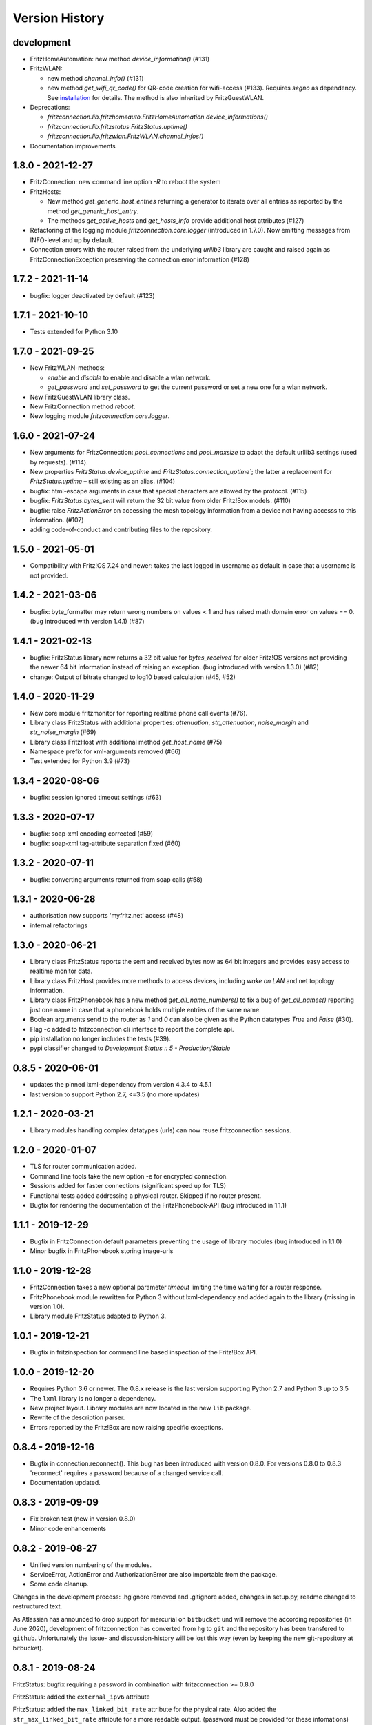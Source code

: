 

Version History
===============


development
-----------

- FritzHomeAutomation: new method `device_information()` (#131)
- FritzWLAN:

  - new method `channel_info()` (#131)
  - new method `get_wifi_qr_code()` for QR-code creation for wifi-access (#133). Requires `segno` as dependency. See `installation <./install.html>`_ for  details. The method is also inherited by FritzGuestWLAN.

- Deprecations:

  - `fritzconnection.lib.fritzhomeauto.FritzHomeAutomation.device_informations()`
  - `fritzconnection.lib.fritzstatus.FritzStatus.uptime()`
  - `fritzconnection.lib.fritzwlan.FritzWLAN.channel_infos()`

- Documentation improvements


1.8.0 - 2021-12-27
------------------

- FritzConnection: new command line option `-R` to reboot the system
- FritzHosts:

  - New method `get_generic_host_entries` returning a generator to iterate over all entries as reported by the method `get_generic_host_entry`.
  - The methods `get_active_hosts` and `get_hosts_info` provide additional host attributes (#127)

- Refactoring of the logging module `fritzconnection.core.logger` (introduced in 1.7.0). Now emitting messages from INFO-level and up by default.
- Connection errors with the router raised from the underlying `urllib3` library are caught and raised again as FritzConnectionException preserving the connection error information (#128)


1.7.2 - 2021-11-14
------------------

- bugfix: logger deactivated by default (#123)


1.7.1 - 2021-10-10
------------------

- Tests extended for Python 3.10


1.7.0 - 2021-09-25
------------------

- New FritzWLAN-methods:

  - `enable` and `disable` to enable and disable a wlan network.
  - `get_password` and `set_password` to get the current password or set a new one for a wlan network.

- New FritzGuestWLAN library class.
- New FritzConnection method `reboot`.
- New logging module `fritzconnection.core.logger`.


1.6.0 - 2021-07-24
------------------

- New arguments for FritzConnection: `pool_connections` and `pool_maxsize` to adapt the default urllib3 settings (used by requests). (#114).
- New properties `FritzStatus.device_uptime` and `FritzStatus.connection_uptime``; the latter a replacement for `FritzStatus.uptime` – still existing as an alias. (#104)
- bugfix: html-escape arguments in case that special characters are allowed by the protocol. (#115)
- bugfix: `FritzStatus.bytes_sent` will return the 32 bit value from older Fritz!Box models. (#110)
- bugfix: raise `FritzActionError` on accessing the mesh topology information from a device not having accesss to this information. (#107)
- adding code-of-conduct and contributing files to the repository.


1.5.0 - 2021-05-01
------------------

- Compatibility with Fritz!OS 7.24 and newer: takes the last logged in username as default in case that a username is not provided.


1.4.2 - 2021-03-06
------------------

- bugfix: byte_formatter may return wrong numbers on values < 1 and has raised math domain error on values == 0. (bug introduced with version 1.4.1) (#87)


1.4.1 - 2021-02-13
------------------

- bugfix: FritzStatus library now returns a 32 bit value for *bytes_received* for older Fritz!OS versions not providing the newer 64 bit information instead of raising an exception. (bug introduced with version 1.3.0) (#82)
- change: Output of bitrate changed to log10 based calculation (#45, #52)


1.4.0 - 2020-11-29
------------------

- New core module fritzmonitor for reporting realtime phone call events (#76).
- Library class FritzStatus with additional properties: *attenuation*, *str_attenuation*, *noise_margin* and *str_noise_margin* (#69)
- Library class FritzHost with additional method *get_host_name* (#75)
- Namespace prefix for xml-arguments removed (#66)
- Test extended for Python 3.9 (#73)


1.3.4 - 2020-08-06
------------------

- bugfix: session ignored timeout settings (#63)


1.3.3 - 2020-07-17
------------------

- bugfix: soap-xml encoding corrected (#59)
- bugfix: soap-xml tag-attribute separation fixed (#60)


1.3.2 - 2020-07-11
------------------

- bugfix: converting arguments returned from soap calls (#58)


1.3.1 - 2020-06-28
------------------

- authorisation now supports 'myfritz.net' access (#48)
- internal refactorings


1.3.0 - 2020-06-21
------------------

- Library class FritzStatus reports the sent and received bytes now as 64 bit integers and provides easy access to realtime monitor data.
- Library class FritzHost provides more methods to access devices, including *wake on LAN* and net topology information.
- Library class FritzPhonebook has a new method *get_all_name_numbers()* to fix a bug of *get_all_names()* reporting just one name in case that a phonebook holds multiple entries of the same name.
- Boolean arguments send to the router as *1* and *0* can also be given as the Python datatypes *True* and *False* (#30).
- Flag -c added to fritzconnection cli interface to report the complete api.
- pip installation no longer includes the tests (#39).
- pypi classifier changed to *Development Status :: 5 - Production/Stable*


0.8.5 - 2020-06-01
------------------

- updates the pinned lxml-dependency from version 4.3.4 to 4.5.1
- last version to support Python 2.7, <=3.5 (no more updates)


1.2.1 - 2020-03-21
------------------

- Library modules handling complex datatypes (urls) can now reuse fritzconnection sessions.


1.2.0 - 2020-01-07
------------------

- TLS for router communication added.
- Command line tools take the new option -e for encrypted connection.
- Sessions added for faster connections (significant speed up for TLS)
- Functional tests added addressing a physical router. Skipped if no router present.
- Bugfix for rendering the documentation of the FritzPhonebook-API (bug introduced in 1.1.1)


1.1.1 - 2019-12-29
------------------

- Bugfix in FritzConnection default parameters preventing the usage of library modules (bug introduced in 1.1.0)
- Minor bugfix in FritzPhonebook storing image-urls


1.1.0 - 2019-12-28
------------------

- FritzConnection takes a new optional parameter `timeout` limiting the time waiting for a router response.
- FritzPhonebook module rewritten for Python 3 without lxml-dependency and added again to the library (missing in version 1.0).
- Library module FritzStatus adapted to Python 3.

1.0.1 - 2019-12-21
------------------

- Bugfix in fritzinspection for command line based inspection of the Fritz!Box API.


1.0.0 - 2019-12-20
------------------

- Requires Python 3.6 or newer. The 0.8.x release is the last version supporting Python 2.7 and Python 3 up to 3.5
- The ``lxml`` library is no longer a dependency.
- New project layout. Library modules are now located in the new ``lib`` package.
- Rewrite of the description parser.
- Errors reported by the Fritz!Box are now raising specific exceptions.


0.8.4 - 2019-12-16
------------------

- Bugfix in connection.reconnect(). This bug has been introduced with version 0.8.0. For versions 0.8.0 to 0.8.3 'reconnect' requires a password because of a changed service call.
- Documentation updated.


0.8.3 - 2019-09-09
------------------

- Fix broken test (new in version 0.8.0)
- Minor code enhancements


0.8.2 - 2019-08-27
------------------

- Unified version numbering of the modules.
- ServiceError, ActionError and AuthorizationError are also importable from the package.
- Some code cleanup.

Changes in the development process: .hgignore removed and .gitignore added, changes in setup.py, readme changed to restructured text.

As Atlassian has announced to drop support for mercurial on ``bitbucket`` und will remove the according repositories (in June 2020), development of fritzconnection has converted from ``hg`` to ``git`` and the repository has been transfered to ``github``. Unfortunately the issue- and discussion-history will be lost this way (even by keeping the new git-repository at bitbucket).


0.8.1 - 2019-08-24
------------------

FritzStatus: bugfix requiring a password in combination with fritzconnection >= 0.8.0

FritzStatus: added the ``external_ipv6`` attribute

FritzStatus: added the ``max_linked_bit_rate`` attribute for the physical rate. Also added the ``str_max_linked_bit_rate`` attribute for a more readable output. (password must be provided for these infomations)

FritzConnection: added the ``AuthorizationError`` exception.


0.8.0 - 2019-08-20
------------------

Bugfix how servicenames are extracted from the xml-description files. However, the api has not changed.

The requirements are now fixed for lxml (4.3.4) and requests (2.22.0) as these versions are still supporting python 2.7


0.7.1 - 0.7.3 ~ 2019-07-24
--------------------------

Bugfixes, no new features or other changes.


0.7.0 - 2019-07-21
------------------

FritzConnection does now check for the environment variables ``FRITZ_USER`` and ``FRITZ_PASSWORD`` in case that neither user nor password are given.

FritzStatus now accepts user and password as keyword-parameters. Keep in mind, that FritzBoxes may return different information about the status depending whether these are gathered with or without a password.


0.6.5 - 2017-07-12
------------------

There is a new attribute *package_version*:

    >>> import fritzconnection
    >>> fritzconnection.package_version
    0.6.5

Because every module of the fritzconnection-package has it's own version, version-history of the package gets confusing over time. From now on every change of the content of the package is indicated by the the package-version. Every unchanged module keeps it's version. So i.e. the recent package-version is 0.6.5 but the fritzconnection-module is still in version 0.6 cause nothing has changed in this module since then.


0.6
---

FritzConnection now uses long qualified names as ``servicename``, i.e. ``WLANConfiguration:1`` or ``WLANConfiguration:2``. So these servicenames can now be used to call actions on different services with the same name:

    >>> connection = FritzConnection()
    >>> info = connection.call_action('WANIPConnection:2', 'GetInfo')

For backward compatibility servicename-extensions like ':2' can be omitted on calling 'call_action'. In this case FritzConnection will use the extension ':1' as default.

On calling unknown services or actions in both cases KeyErrors has been raised. Calling an unknown service (or one unaccessible without a password) will now raise a ``ServiceError``. Calling an invalid action on a service will raise an ``ActionError``. Both Exceptions are Subclasses from the new ``FritzConnectionException``. The Exception classes can get imported from fritzconnection:

    >>> from fritzconnection import ServiceError, ActionError


< 0.6
-----

Continuous integration of features and bugfixes since first import at 2013-05-01 on bitbucket using mercurial until service shutdown by Atlassian.
